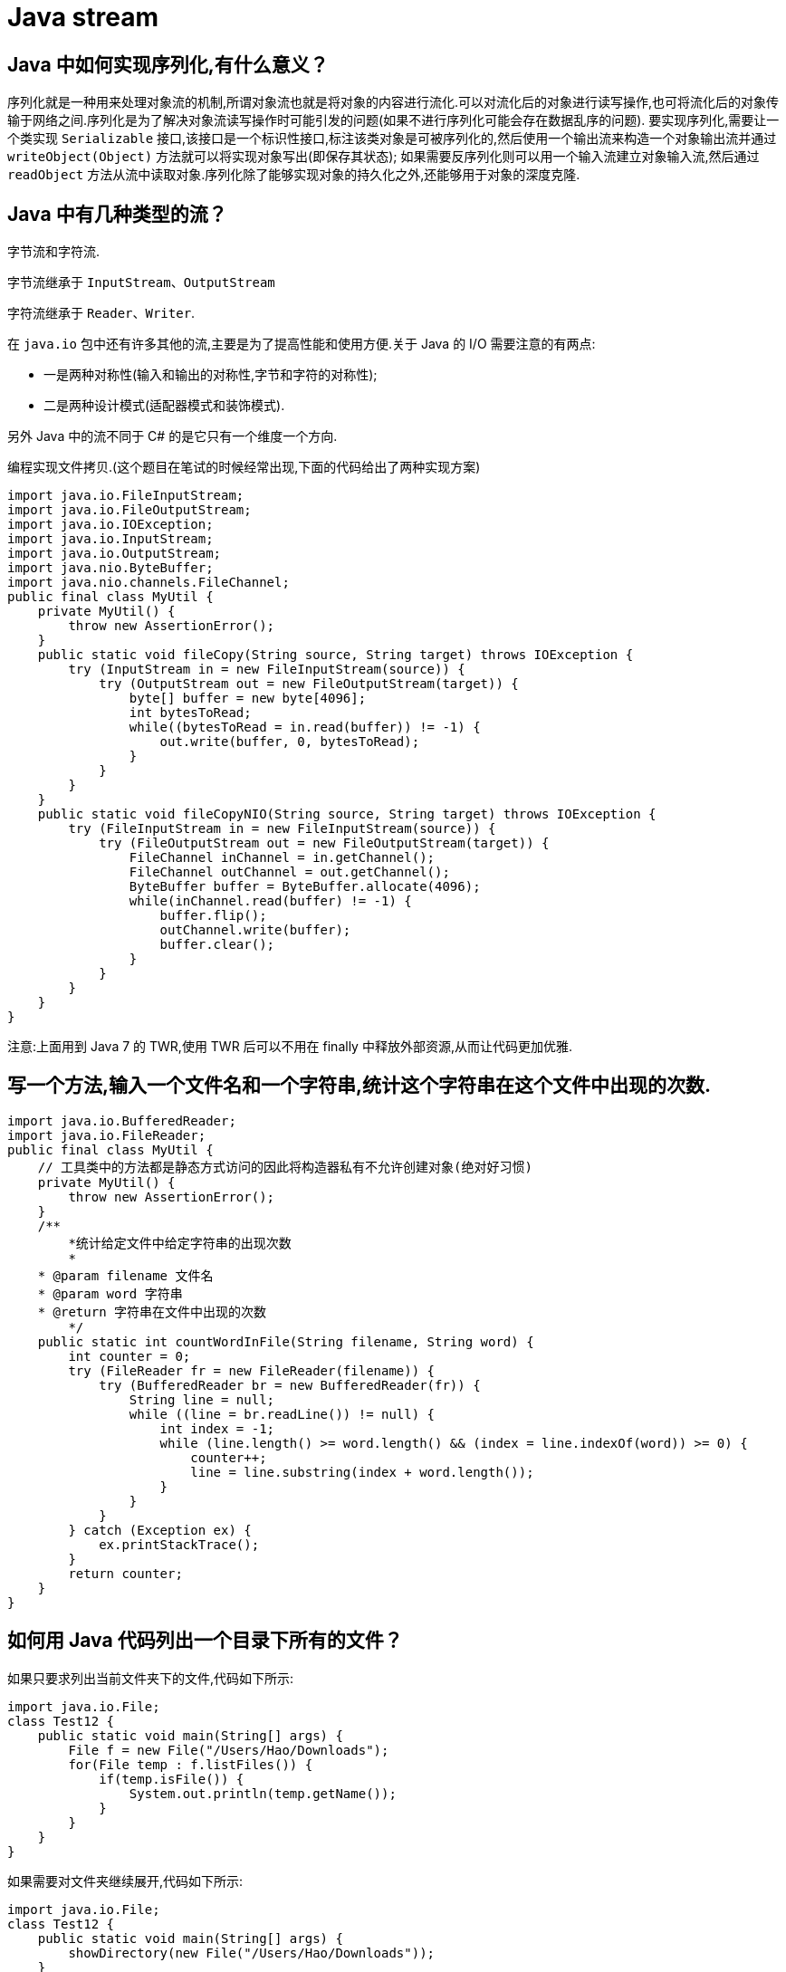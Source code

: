 [[java-stream]]
= Java stream

[[java-stream-1]]
== Java 中如何实现序列化,有什么意义？

序列化就是一种用来处理对象流的机制,所谓对象流也就是将对象的内容进行流化.可以对流化后的对象进行读写操作,也可将流化后的对象传输于网络之间.序列化是为了解决对象流读写操作时可能引发的问题(如果不进行序列化可能会存在数据乱序的问题).
要实现序列化,需要让一个类实现 `Serializable` 接口,该接口是一个标识性接口,标注该类对象是可被序列化的,然后使用一个输出流来构造一个对象输出流并通过 `writeObject(Object)` 方法就可以将实现对象写出(即保存其状态);
如果需要反序列化则可以用一个输入流建立对象输入流,然后通过 `readObject` 方法从流中读取对象.序列化除了能够实现对象的持久化之外,还能够用于对象的深度克隆.

[[java-stream-2]]
== Java 中有几种类型的流？

字节流和字符流.

字节流继承于 `InputStream`、`OutputStream`

字符流继承于 `Reader`、`Writer`.

在 `java.io` 包中还有许多其他的流,主要是为了提高性能和使用方便.关于 Java 的 I/O 需要注意的有两点:

* 一是两种对称性(输入和输出的对称性,字节和字符的对称性);

* 二是两种设计模式(适配器模式和装饰模式).

另外 Java 中的流不同于 C# 的是它只有一个维度一个方向.

编程实现文件拷贝.(这个题目在笔试的时候经常出现,下面的代码给出了两种实现方案)

[source,java]
----
import java.io.FileInputStream;
import java.io.FileOutputStream;
import java.io.IOException;
import java.io.InputStream;
import java.io.OutputStream;
import java.nio.ByteBuffer;
import java.nio.channels.FileChannel;
public final class MyUtil {
    private MyUtil() {
        throw new AssertionError();
    }
    public static void fileCopy(String source, String target) throws IOException {
        try (InputStream in = new FileInputStream(source)) {
            try (OutputStream out = new FileOutputStream(target)) {
                byte[] buffer = new byte[4096];
                int bytesToRead;
                while((bytesToRead = in.read(buffer)) != -1) {
                    out.write(buffer, 0, bytesToRead);
                }
            }
        }
    }
    public static void fileCopyNIO(String source, String target) throws IOException {
        try (FileInputStream in = new FileInputStream(source)) {
            try (FileOutputStream out = new FileOutputStream(target)) {
                FileChannel inChannel = in.getChannel();
                FileChannel outChannel = out.getChannel();
                ByteBuffer buffer = ByteBuffer.allocate(4096);
                while(inChannel.read(buffer) != -1) {
                    buffer.flip();
                    outChannel.write(buffer);
                    buffer.clear();
                }
            }
        }
    }
}
----

注意:上面用到 Java 7 的 TWR,使用 TWR 后可以不用在 finally 中释放外部资源,从而让代码更加优雅.

[[java-stream-3]]
== 写一个方法,输入一个文件名和一个字符串,统计这个字符串在这个文件中出现的次数.

[source,java]
----
import java.io.BufferedReader;
import java.io.FileReader;
public final class MyUtil {
    // 工具类中的方法都是静态方式访问的因此将构造器私有不允许创建对象(绝对好习惯)
    private MyUtil() {
        throw new AssertionError();
    }
    /**
	*统计给定文件中给定字符串的出现次数
	*
    * @param filename 文件名
    * @param word 字符串
    * @return 字符串在文件中出现的次数
	*/
    public static int countWordInFile(String filename, String word) {
        int counter = 0;
        try (FileReader fr = new FileReader(filename)) {
            try (BufferedReader br = new BufferedReader(fr)) {
                String line = null;
                while ((line = br.readLine()) != null) {
                    int index = -1;
                    while (line.length() >= word.length() && (index = line.indexOf(word)) >= 0) {
                        counter++;
                        line = line.substring(index + word.length());
                    }
                }
            }
        } catch (Exception ex) {
            ex.printStackTrace();
        }
        return counter;
    }
}

----

[[java-stream-4]]
== 如何用 Java 代码列出一个目录下所有的文件？

如果只要求列出当前文件夹下的文件,代码如下所示:

[source,java]
----
import java.io.File;
class Test12 {
    public static void main(String[] args) {
        File f = new File("/Users/Hao/Downloads");
        for(File temp : f.listFiles()) {
            if(temp.isFile()) {
                System.out.println(temp.getName());
            }
        }
    }
}
----

如果需要对文件夹继续展开,代码如下所示:

[source,java]
----
import java.io.File;
class Test12 {
    public static void main(String[] args) {
        showDirectory(new File("/Users/Hao/Downloads"));
    }
    public static void showDirectory(File f) {
        _walkDirectory(f, 0);
    }
    private static void _walkDirectory(File f, int level) {
        if(f.isDirectory()) {
            for(File temp : f.listFiles()) {
                _walkDirectory(temp, level + 1);
            }
        }
        else {
            for(int i = 0; i < level - 1; i++) {
                System.out.print("\t");
            }
            System.out.println(f.getName());
        }
    }
}
----

在 Java 7 中可以使用 NIO.2 的 API 来做同样的事情,代码如下所示:

[source,java]
----
class ShowFileTest {
    public static void main(String[] args) throws IOException {
        Path initPath = Paths.get("/Users/Hao/Downloads");
        Files.walkFileTree(initPath, new SimpleFileVisitor<Path>() {
            @Override
            public FileVisitResult visitFile(Path file, BasicFileAttributes attrs)
                throws IOException {
                System.out.println(file.getFileName().toString());
                return FileVisitResult.CONTINUE;
            }
        });
    }
}
----